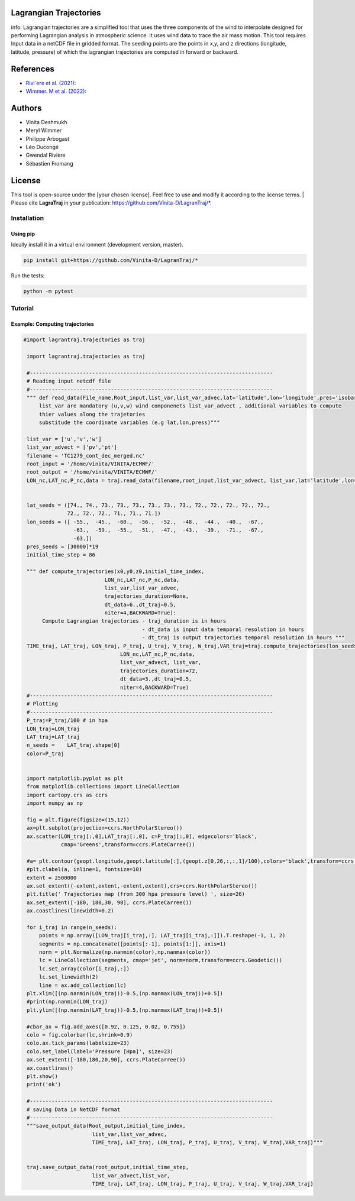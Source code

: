 .. image:: docs/traj_map.png
   :width: 60%
   :align: center
#######################
Lagrangian Trajectories
#######################
info:
Lagrangian trajectories are a simplified tool that uses the three components of the wind to interpolate designed for performing Lagrangian analysis in atmospheric science.
It uses wind data to trace the air mass motion. This tool requires Input data in a netCDF file in gridded format. The seeding points are the points in x,y, and z directions (longitude, latitude, pressure) of which the lagrangian trajectories are computed in forward or backward.

###########
References
###########
- `Rivi`ere et al. (2021) <https://doi.org/10.5194/wcd-2-1011-2021>`_:
- `Wimmer. M et al. (2022) <https://doi.org/10.5194/wcd-3-863-2022>`_:

###########
Authors
###########
- Vinita Deshmukh 
- Meryl Wimmer 
- Philippe Arbogast
- Léo Ducongé
- Gwendal Rivière
- Sébastien Fromang


###########
License
###########
This tool is open-source under the [your chosen license]. Feel free to use and modify it according to the license terms.
| Please cite **LagraTraj** in your publication: https://github.com/Vinita-D/LagranTraj/*.

============
Installation
============

Using pip
---------

Ideally install it in a virtual environment (development version, master).

.. code:: bash

    pip install git+https://github.com/Vinita-D/LagranTraj/*

Run the tests:

.. code-block:: bash

    python -m pytest

==========
Tutorial
==========

Example: Computing trajectories
---------------------------------------

.. code-block:: python 

   #import lagrantraj.trajectories as traj

    import lagrantraj.trajectories as traj
    
    #------------------------------------------------------------------------------
    # Reading input netcdf file
    #------------------------------------------------------------------------------
    """ def read_data(File_name,Root_input,list_var,list_var_advec,lat='latitude',lon='longitude',pres='isobaricInhPa')
        list_var are mandatory (u,v,w) wind componenets list_var_advect , additional variables to compute 
        thier values along the trajetories 
        substitude the coordinate variables (e.g lat,lon,press)"""
        
    list_var = ['u','v','w']
    list_var_advect = ['pv','pt']
    filename = 'TC1279_cont_dec_merged.nc'
    root_input = '/home/vinita/VINITA/ECMWF/'
    root_output = '/home/vinita/VINITA/ECMWF/'
    LON_nc,LAT_nc,P_nc,data = traj.read_data(filename,root_input,list_var_advect, list_var,lat='latitude',lon='longitude',pres='isobaricInhPa')
    
    
    lat_seeds = ([74., 74., 73., 73., 73., 73., 73., 73., 72., 72., 72., 72., 72.,
                 72., 72., 72., 71., 71., 71.])
    lon_seeds = ([ -55.,  -45.,  -60.,  -56.,  -52.,  -48.,  -44.,  -40.,  -67.,
                   -63.,  -59.,  -55.,  -51.,  -47.,  -43.,  -39.,  -71.,  -67.,
                   -63.])
    pres_seeds = [30000]*19
    initial_time_step = 86
    
    """ def compute_trajectories(x0,y0,z0,initial_time_index,
                             LON_nc,LAT_nc,P_nc,data,
                             list_var,list_var_advec,
                             trajectories_duration=None,
                             dt_data=6.,dt_traj=0.5,
                             niter=4,BACKWARD=True):
         Compute Lagrangian trajectories - traj_duration is in hours 
                                         - dt_data is input data temporal resolution in hours 
                                         - dt_traj is output trajectories temporal resolution in hours """
    TIME_traj, LAT_traj, LON_traj, P_traj, U_traj, V_traj, W_traj,VAR_traj=traj.compute_trajectories(lon_seeds,lat_seeds,pres_seeds,initial_time_step,
                                  LON_nc,LAT_nc,P_nc,data,
                                  list_var_advect, list_var,
                                  trajectories_duration=72,
                                  dt_data=3.,dt_traj=0.5,
                                  niter=4,BACKWARD=True)
    #------------------------------------------------------------------------------
    # Plotting
    #------------------------------------------------------------------------------
    P_traj=P_traj/100 # in hpa
    LON_traj=LON_traj
    LAT_traj=LAT_traj
    n_seeds =    LAT_traj.shape[0]
    color=P_traj
    
    
    import matplotlib.pyplot as plt
    from matplotlib.collections import LineCollection
    import cartopy.crs as ccrs
    import numpy as np
    
    fig = plt.figure(figsize=(15,12))
    ax=plt.subplot(projection=ccrs.NorthPolarStereo())
    ax.scatter(LON_traj[:,0],LAT_traj[:,0], c=P_traj[:,0], edgecolors='black',
               cmap='Greens',transform=ccrs.PlateCarree())
    
    #a= plt.contour(geopt.longitude,geopt.latitude[:],(geopt.z[0,26,:,:,1]/100),colors='black',transform=ccrs.PlateCarree())
    #plt.clabel(a, inline=1, fontsize=10)
    extent = 2500000
    ax.set_extent((-extent,extent,-extent,extent),crs=ccrs.NorthPolarStereo())
    plt.title(' Trajectories map (from 300 hpa pressure level) ', size=26)
    ax.set_extent([-180, 180,30, 90], ccrs.PlateCarree())
    ax.coastlines(linewidth=0.2)
    
    for i_traj in range(n_seeds):
        points = np.array([LON_traj[i_traj,:], LAT_traj[i_traj,:]]).T.reshape(-1, 1, 2)
        segments = np.concatenate([points[:-1], points[1:]], axis=1)
        norm = plt.Normalize(np.nanmin(color),np.nanmax(color))
        lc = LineCollection(segments, cmap='jet', norm=norm,transform=ccrs.Geodetic())
        lc.set_array(color[i_traj,:])
        lc.set_linewidth(2)
        line = ax.add_collection(lc)
    plt.xlim([(np.nanmin(LON_traj))-0.5,(np.nanmax(LON_traj))+0.5])
    #print(np.nanmin(LON_traj)
    plt.ylim([(np.nanmin(LAT_traj))-0.5,(np.nanmax(LAT_traj))+0.5])
      
    #cbar_ax = fig.add_axes([0.92, 0.125, 0.02, 0.755])
    colo = fig.colorbar(lc,shrink=0.9)
    colo.ax.tick_params(labelsize=23)
    colo.set_label(label='Pressure [Hpa]', size=23)
    ax.set_extent([-180,180,20,90], ccrs.PlateCarree())
    ax.coastlines()
    plt.show()
    print('ok')

    #------------------------------------------------------------------------------
    # saving Data in NetCDF format
    #------------------------------------------------------------------------------
    """save_output_data(Root_output,initial_time_index,
                         list_var,list_var_advec,
                         TIME_traj, LAT_traj, LON_traj, P_traj, U_traj, V_traj, W_traj,VAR_traj)"""
        
        
    traj.save_output_data(root_output,initial_time_step,
                         list_var_advect,list_var,
                         TIME_traj, LAT_traj, LON_traj, P_traj, U_traj, V_traj, W_traj,VAR_traj)    
        
.. image:: docs/seeding_points.png
   :width: 50%
   :align: center    
.. image:: docs/traj_map.png
   :width: 50%
   :align: center





